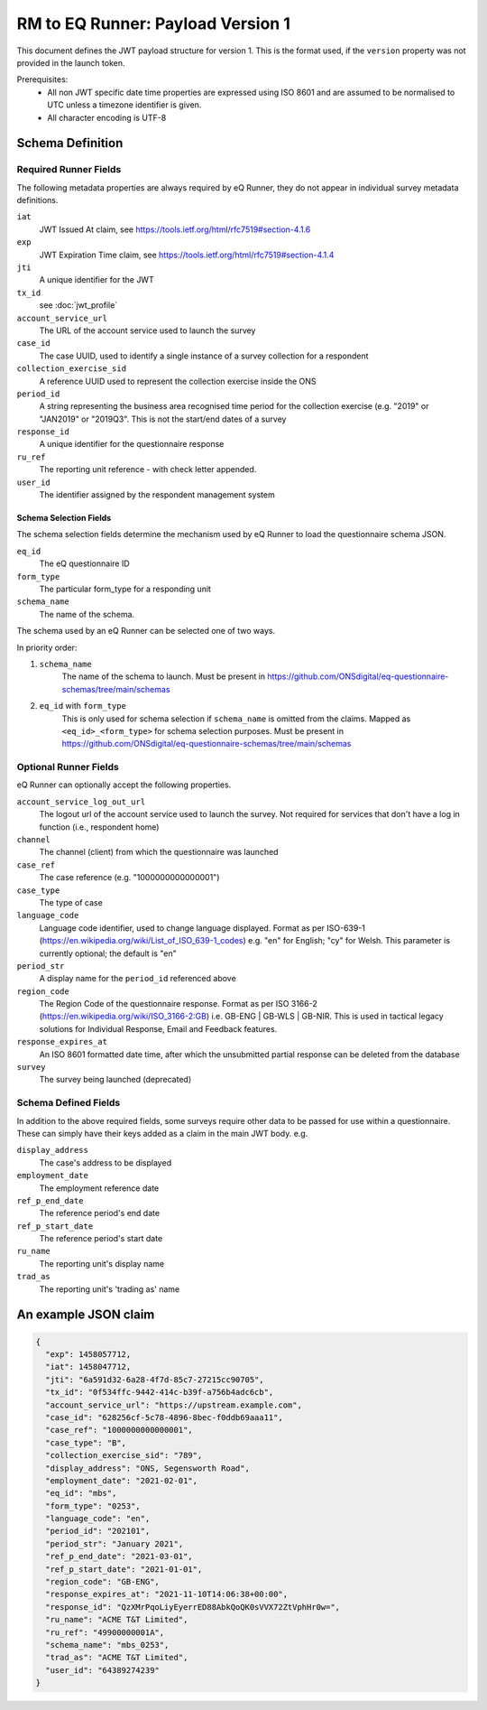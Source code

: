 RM to EQ Runner: Payload Version 1
==================================

This document defines the JWT payload structure for version 1. This is the format used, if the ``version`` property
was not provided in the launch token.

Prerequisites:
  * All non JWT specific date time properties are expressed using ISO 8601 and are assumed to be normalised to UTC unless a timezone identifier is given.
  * All character encoding is UTF-8

Schema Definition
*****************

Required Runner Fields
----------------------

The following metadata properties are always required by eQ Runner, they do not appear in individual survey metadata definitions.

``iat``
  JWT Issued At claim, see https://tools.ietf.org/html/rfc7519#section-4.1.6
``exp``
  JWT Expiration Time claim, see https://tools.ietf.org/html/rfc7519#section-4.1.4
``jti``
   A unique identifier for the JWT
``tx_id``
  see :doc:`jwt_profile`
``account_service_url``
  The URL of the account service used to launch the survey
``case_id``
  The case UUID, used to identify a single instance of a survey collection for a respondent
``collection_exercise_sid``
  A reference UUID used to represent the collection exercise inside the ONS
``period_id``
  A string representing the business area recognised time period for the collection exercise (e.g. "2019" or "JAN2019" or "2019Q3". This is not the start/end dates of a survey
``response_id``
  A unique identifier for the questionnaire response
``ru_ref``
  The reporting unit reference - with check letter appended.
``user_id``
  The identifier assigned by the respondent management system

Schema Selection Fields
^^^^^^^^^^^^^^^^^^^^^^^

The schema selection fields determine the mechanism used by eQ Runner to load the questionnaire schema JSON.

``eq_id``
  The eQ questionnaire ID
``form_type``
  The particular form_type for a responding unit
``schema_name``
 The name of the schema.

The schema used by an eQ Runner can be selected one of two ways.

In priority order:

#. ``schema_name``
     The name of the schema to launch. Must be present in https://github.com/ONSdigital/eq-questionnaire-schemas/tree/main/schemas

#. ``eq_id`` with ``form_type``
     This is only used for schema selection if ``schema_name`` is omitted from the claims. Mapped as ``<eq_id>_<form_type>`` for schema selection purposes. Must be present in https://github.com/ONSdigital/eq-questionnaire-schemas/tree/main/schemas

Optional Runner Fields
----------------------

eQ Runner can optionally accept the following properties.

``account_service_log_out_url``
  The logout url of the account service used to launch the survey.  Not required for services that don't have a log in function (i.e., respondent home)
``channel``
  The channel (client) from which the questionnaire was launched
``case_ref``
  The case reference (e.g. "1000000000000001")
``case_type``
  The type of case
``language_code``
  Language code identifier, used to change language displayed. Format as per ISO-639-1 (https://en.wikipedia.org/wiki/List_of_ISO_639-1_codes) e.g. "en" for English; "cy" for Welsh. This parameter is currently optional; the default is "en"
``period_str``
  A display name for the ``period_id`` referenced above
``region_code``
  The Region Code of the questionnaire response. Format as per ISO 3166-2 (https://en.wikipedia.org/wiki/ISO_3166-2:GB) i.e. GB-ENG | GB-WLS | GB-NIR. This is used in tactical legacy solutions for Individual Response, Email and Feedback features.
``response_expires_at``
  An ISO 8601 formatted date time, after which the unsubmitted partial response can be deleted from the database
``survey``
  The survey being launched (deprecated)

Schema Defined Fields
---------------------

In addition to the above required fields, some surveys require other data to be passed for use within a questionnaire. These can simply have their keys added as a claim in the main JWT body. e.g.

``display_address``
  The case's address to be displayed
``employment_date``
  The employment reference date
``ref_p_end_date``
  The reference period's end date
``ref_p_start_date``
  The reference period's start date
``ru_name``
  The reporting unit's display name
``trad_as``
  The reporting unit's 'trading as' name

An example JSON claim
*********************

.. code-block:: json

  {
    "exp": 1458057712,
    "iat": 1458047712,
    "jti": "6a591d32-6a28-4f7d-85c7-27215cc90705",
    "tx_id": "0f534ffc-9442-414c-b39f-a756b4adc6cb",
    "account_service_url": "https://upstream.example.com",
    "case_id": "628256cf-5c78-4896-8bec-f0ddb69aaa11",
    "case_ref": "1000000000000001",
    "case_type": "B",
    "collection_exercise_sid": "789",
    "display_address": "ONS, Segensworth Road",
    "employment_date": "2021-02-01",
    "eq_id": "mbs",
    "form_type": "0253",
    "language_code": "en",
    "period_id": "202101",
    "period_str": "January 2021",
    "ref_p_end_date": "2021-03-01",
    "ref_p_start_date": "2021-01-01",
    "region_code": "GB-ENG",
    "response_expires_at": "2021-11-10T14:06:38+00:00",
    "response_id": "QzXMrPqoLiyEyerrED88AbkQoQK0sVVX72ZtVphHr0w=",
    "ru_name": "ACME T&T Limited",
    "ru_ref": "49900000001A",
    "schema_name": "mbs_0253",
    "trad_as": "ACME T&T Limited",
    "user_id": "64389274239"
  }
